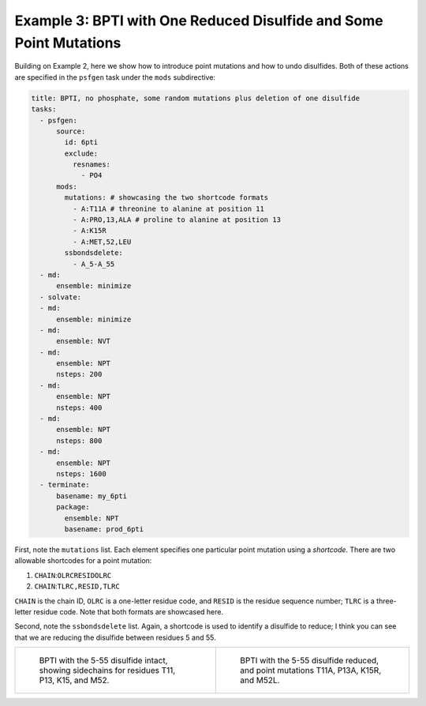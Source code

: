 Example 3: BPTI with One Reduced Disulfide and Some Point Mutations
-------------------------------------------------------------------

Building on Example 2, here we show how to introduce point mutations and how to undo disulfides.  Both of these actions are specified in the ``psfgen`` task under the ``mods`` subdirective:

.. code-block:: yaml

  title: BPTI, no phosphate, some random mutations plus deletion of one disulfide
  tasks:
    - psfgen:
        source:
          id: 6pti
          exclude:
            resnames:
              - PO4
        mods:
          mutations: # showcasing the two shortcode formats
            - A:T11A # threonine to alanine at position 11
            - A:PRO,13,ALA # proline to alanine at position 13
            - A:K15R
            - A:MET,52,LEU
          ssbondsdelete:
            - A_5-A_55
    - md:
        ensemble: minimize
    - solvate:
    - md:
        ensemble: minimize
    - md:
        ensemble: NVT
    - md:
        ensemble: NPT
        nsteps: 200
    - md:
        ensemble: NPT
        nsteps: 400
    - md:
        ensemble: NPT
        nsteps: 800
    - md:
        ensemble: NPT
        nsteps: 1600
    - terminate:
        basename: my_6pti
        package:
          ensemble: NPT
          basename: prod_6pti

First, note the ``mutations`` list.  Each element specifies one particular point mutation using a *shortcode*.  There are two allowable shortcodes for a point mutation:

1. ``CHAIN``:``OLRCRESIDOLRC``
2. ``CHAIN``:``TLRC,RESID,TLRC``

``CHAIN`` is the chain ID, ``OLRC`` is a one-letter residue code, and ``RESID`` is the residue sequence number; ``TLRC`` is a three-letter residue code.  Note that both formats are showcased here.

Second, note the ``ssbondsdelete`` list.  Again, a shortcode is used to identify a disulfide to reduce; I think you can see that we are reducing the disulfide between residues 5 and 55.

.. list-table::

    * - .. figure:: pics/yes_disu.png

           BPTI with the 5-55 disulfide intact, showing 
           sidechains for residues T11, P13, K15, and M52.

      - .. figure:: pics/no_disu.png

           BPTI with the 5-55 disulfide reduced, and 
           point mutations T11A, P13A, K15R, and M52L.
